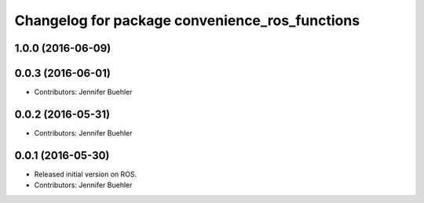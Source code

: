 ^^^^^^^^^^^^^^^^^^^^^^^^^^^^^^^^^^^^^^^^^^^^^^^
Changelog for package convenience_ros_functions
^^^^^^^^^^^^^^^^^^^^^^^^^^^^^^^^^^^^^^^^^^^^^^^

1.0.0 (2016-06-09)
------------------

0.0.3 (2016-06-01)
------------------
* Contributors: Jennifer Buehler

0.0.2 (2016-05-31)
------------------
* Contributors: Jennifer Buehler

0.0.1 (2016-05-30)
------------------
* Released initial version on ROS. 
* Contributors: Jennifer Buehler
